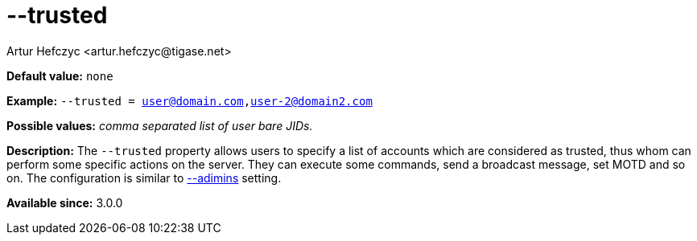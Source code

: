 [[trusted]]
--trusted
=========
:author: Artur Hefczyc <artur.hefczyc@tigase.net>
:version: v2.0, June 2014: Reformatted for AsciiDoc.
:date: 2013-02-10 01:40
:revision: v2.1

:toc:
:numbered:
:website: http://tigase.net/

*Default value:* +none+

*Example:* +--trusted = user@domain.com,user-2@domain2.com+

*Possible values:* 'comma separated list of user bare JIDs.'

*Description:* The +--trusted+ property allows users to specify a list of accounts which are considered as trusted, thus whom can perform some specific actions on the server. They can execute some commands, send a broadcast message, set MOTD and so on. The configuration is similar to xref:admins[--adimins] setting.

*Available since:* 3.0.0

